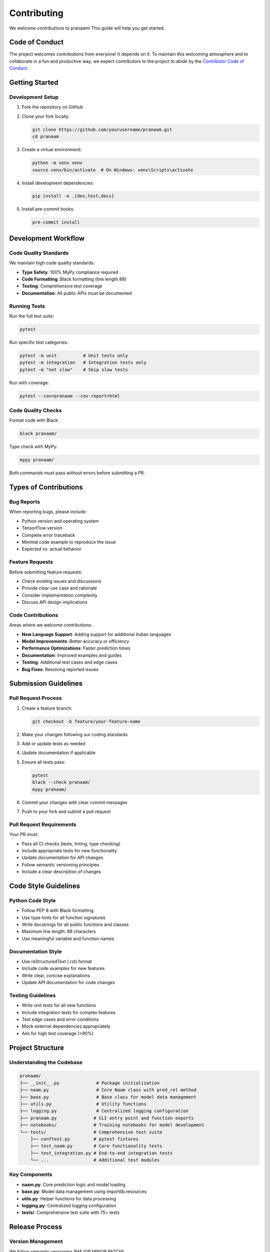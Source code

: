 Contributing
============

We welcome contributions to pranaam! This guide will help you get started.

Code of Conduct
---------------

The project welcomes contributions from everyone! It depends on it. To maintain this welcoming atmosphere and to collaborate in a fun and productive way, we expect contributors to the project to abide by the `Contributor Code of Conduct <http://contributor-covenant.org/version/1/0/0/>`_.

Getting Started
---------------

Development Setup
~~~~~~~~~~~~~~~~~

1. Fork the repository on GitHub
2. Clone your fork locally:

   .. code-block:: bash

      git clone https://github.com/yourusername/pranaam.git
      cd pranaam

3. Create a virtual environment:

   .. code-block:: bash

      python -m venv venv
      source venv/bin/activate  # On Windows: venv\Scripts\activate

4. Install development dependencies:

   .. code-block:: bash

      pip install -e .[dev,test,docs]

5. Install pre-commit hooks:

   .. code-block:: bash

      pre-commit install

Development Workflow
-------------------

Code Quality Standards
~~~~~~~~~~~~~~~~~~~~~~

We maintain high code quality standards:

* **Type Safety**: 100% MyPy compliance required
* **Code Formatting**: Black formatting (line length 88)
* **Testing**: Comprehensive test coverage
* **Documentation**: All public APIs must be documented

Running Tests
~~~~~~~~~~~~~

Run the full test suite:

.. code-block:: bash

   pytest

Run specific test categories:

.. code-block:: bash

   pytest -m unit          # Unit tests only
   pytest -m integration   # Integration tests only
   pytest -m "not slow"    # Skip slow tests

Run with coverage:

.. code-block:: bash

   pytest --cov=pranaam --cov-report=html

Code Quality Checks
~~~~~~~~~~~~~~~~~~~

Format code with Black:

.. code-block:: bash

   black pranaam/

Type check with MyPy:

.. code-block:: bash

   mypy pranaam/

Both commands must pass without errors before submitting a PR.

Types of Contributions
----------------------

Bug Reports
~~~~~~~~~~~

When reporting bugs, please include:

* Python version and operating system
* TensorFlow version
* Complete error traceback
* Minimal code example to reproduce the issue
* Expected vs. actual behavior

Feature Requests
~~~~~~~~~~~~~~~~

Before submitting feature requests:

* Check existing issues and discussions
* Provide clear use case and rationale
* Consider implementation complexity
* Discuss API design implications

Code Contributions
~~~~~~~~~~~~~~~~~~

Areas where we welcome contributions:

* **New Language Support**: Adding support for additional Indian languages
* **Model Improvements**: Better accuracy or efficiency
* **Performance Optimizations**: Faster prediction times
* **Documentation**: Improved examples and guides
* **Testing**: Additional test cases and edge cases
* **Bug Fixes**: Resolving reported issues

Submission Guidelines
--------------------

Pull Request Process
~~~~~~~~~~~~~~~~~~~

1. Create a feature branch:

   .. code-block:: bash

      git checkout -b feature/your-feature-name

2. Make your changes following our coding standards
3. Add or update tests as needed
4. Update documentation if applicable
5. Ensure all tests pass:

   .. code-block:: bash

      pytest
      black --check pranaam/
      mypy pranaam/

6. Commit your changes with clear commit messages
7. Push to your fork and submit a pull request

Pull Request Requirements
~~~~~~~~~~~~~~~~~~~~~~~~

Your PR must:

* Pass all CI checks (tests, linting, type checking)
* Include appropriate tests for new functionality
* Update documentation for API changes
* Follow semantic versioning principles
* Include a clear description of changes

Code Style Guidelines
--------------------

Python Code Style
~~~~~~~~~~~~~~~~~

* Follow PEP 8 with Black formatting
* Use type hints for all function signatures
* Write docstrings for all public functions and classes
* Maximum line length: 88 characters
* Use meaningful variable and function names

Documentation Style
~~~~~~~~~~~~~~~~~~~

* Use reStructuredText (.rst) format
* Include code examples for new features
* Write clear, concise explanations
* Update API documentation for code changes

Testing Guidelines
~~~~~~~~~~~~~~~~~~

* Write unit tests for all new functions
* Include integration tests for complex features
* Test edge cases and error conditions
* Mock external dependencies appropriately
* Aim for high test coverage (>90%)

Project Structure
-----------------

Understanding the Codebase
~~~~~~~~~~~~~~~~~~~~~~~~~~

.. code-block:: text

   pranaam/
   ├── __init__.py              # Package initialization
   ├── naam.py                  # Core Naam class with pred_rel method
   ├── base.py                  # Base class for model data management
   ├── utils.py                 # Utility functions
   ├── logging.py               # Centralized logging configuration
   ├── pranaam.py              # CLI entry point and function exports
   ├── notebooks/              # Training notebooks for model development
   └── tests/                  # Comprehensive test suite
       ├── conftest.py         # pytest fixtures
       ├── test_naam.py        # Core functionality tests
       ├── test_integration.py # End-to-end integration tests
       └── ...                 # Additional test modules

Key Components
~~~~~~~~~~~~~~

* **naam.py**: Core prediction logic and model loading
* **base.py**: Model data management using importlib.resources
* **utils.py**: Helper functions for data processing
* **logging.py**: Centralized logging configuration
* **tests/**: Comprehensive test suite with 75+ tests

Release Process
---------------

Version Management
~~~~~~~~~~~~~~~~~~

We follow semantic versioning (MAJOR.MINOR.PATCH):

* **MAJOR**: Breaking API changes
* **MINOR**: New features, backward compatible
* **PATCH**: Bug fixes, backward compatible

Release Checklist
~~~~~~~~~~~~~~~~~

Before releasing a new version:

1. Update version in ``pyproject.toml``
2. Update ``CLAUDE.md`` with changes and test status
3. Run full test suite: ``pytest`` (must be 75/75 passing)
4. Check formatting: ``black --check pranaam/``
5. Type check: ``mypy pranaam/`` (must pass with zero errors)
6. Build package: ``python -m build``
7. Validate: ``python -m twine check dist/*``
8. Test in clean environment
9. Verify CI passes on GitHub Actions

Communication
-------------

Getting Help
~~~~~~~~~~~~

* **GitHub Issues**: Bug reports and feature requests
* **GitHub Discussions**: General questions and ideas
* **Documentation**: Check our comprehensive docs first

Maintainer Response
~~~~~~~~~~~~~~~~~~

We aim to:

* Acknowledge issues within 48 hours
* Review pull requests within 1 week
* Provide constructive feedback
* Maintain respectful, professional communication

Recognition
-----------

Contributors are recognized in:

* Release notes for significant contributions
* ``AUTHORS.md`` file (if we create one)
* GitHub contributors page

Thank you for contributing to pranaam! Your efforts help make this tool better for researchers, activists, and developers working to understand and address bias in AI systems.